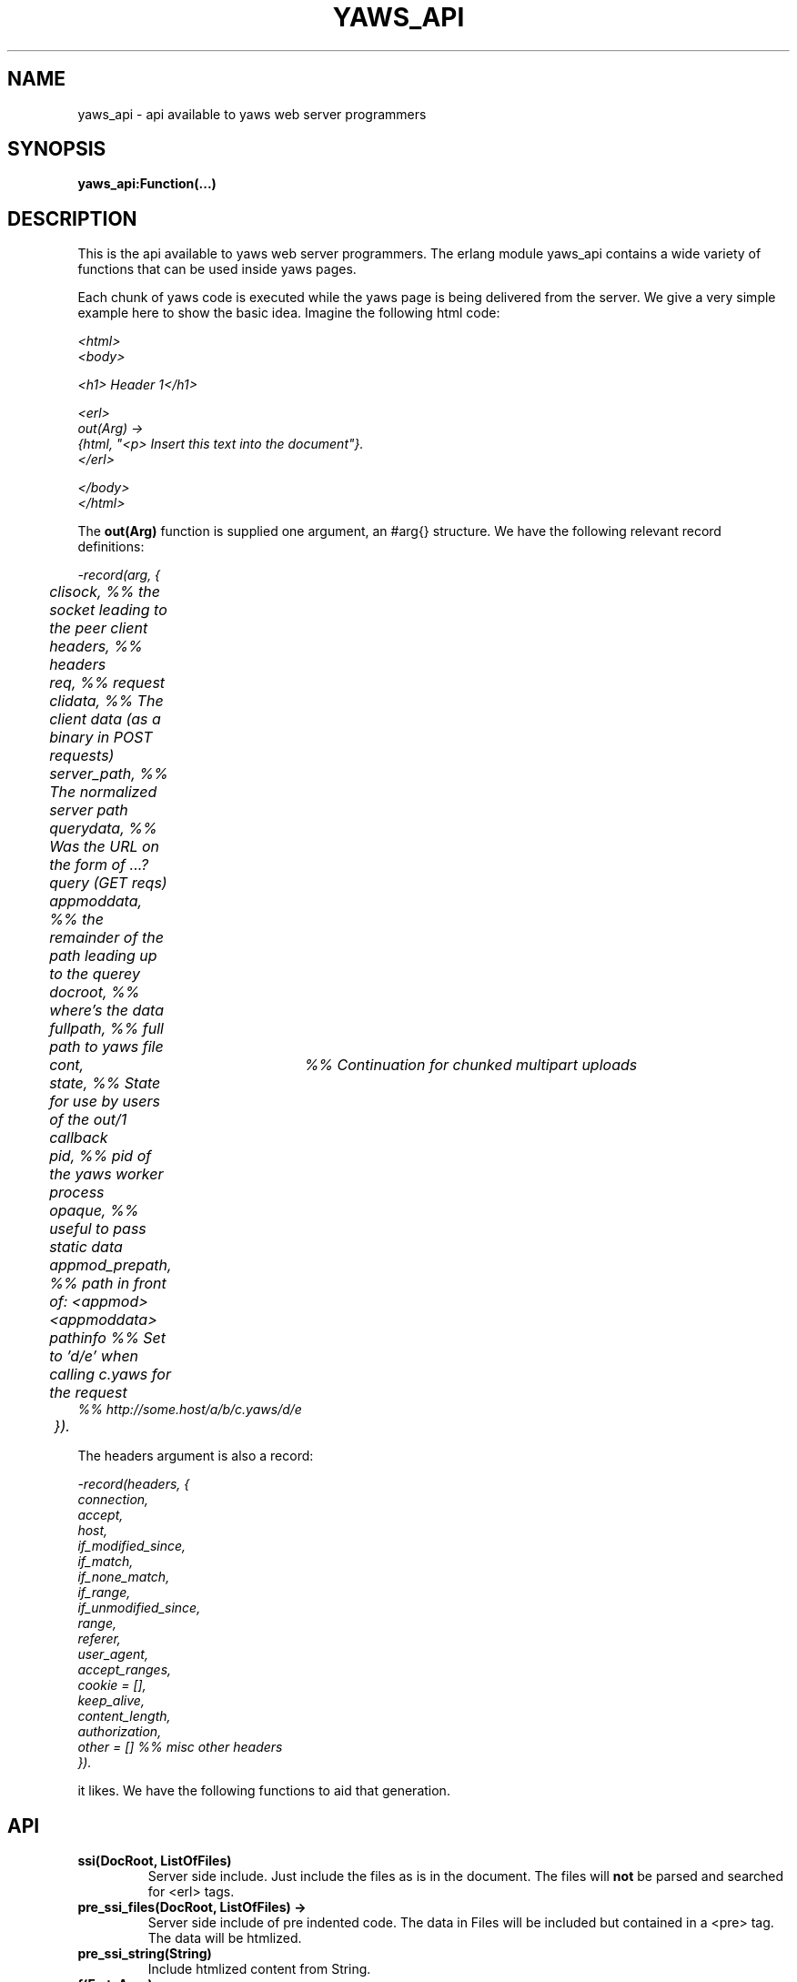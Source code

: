 .TH YAWS_API "1" "" "" "User API"
.SH NAME
yaws_api \- api available to yaws web server programmers
.SH SYNOPSIS
.B yaws_api:Function(...)

.SH DESCRIPTION

.PP
This is the api available to yaws web server programmers. The erlang
module yaws_api contains a wide variety of functions that can
be used inside yaws pages.

.PP
Each chunk of yaws code is executed while the yaws page is
being delivered from the server. We give a very simple example here 
to show the basic idea. Imagine the following html code:

\fI
.nf
<html>
<body>

<h1> Header 1</h1>

<erl>
out(Arg) ->
    {html, "<p> Insert this text into the document"}.
</erl>

</body>
</html>

.fi
\fR


.PP
The \fBout(Arg)\fR function is supplied one argument, an #arg{} structure.
We have the following relevant record definitions:

\fI
.nf

-record(arg, {
	  clisock,        %% the socket leading to the peer client
	  headers,        %% headers
	  req,            %% request
	  clidata,        %% The client data (as a binary in POST requests)
	  server_path,    %% The normalized server path
	  querydata,      %% Was the URL on the form of ...?query (GET reqs)
	  appmoddata,     %% the remainder of the path leading up to the querey
	  docroot,        %% where's the data
	  fullpath,       %% full path to yaws file
	  cont,		  %% Continuation for chunked multipart uploads
	  state,          %% State for use by users of the out/1 callback
	  pid,            %% pid of the yaws worker process
	  opaque,         %% useful to pass static data
	  appmod_prepath, %% path in front of: <appmod><appmoddata>
	  pathinfo        %% Set to 'd/e' when calling c.yaws for the request
                          %% http://some.host/a/b/c.yaws/d/e
	 }).              
.fi
\fR

The headers argument is also a record:
\fI
.nf
            
-record(headers, {
          connection,
          accept,
          host,
          if_modified_since,
          if_match,
          if_none_match,
          if_range,
          if_unmodified_since,
          range,
          referer,
          user_agent,
          accept_ranges,
          cookie = [],
          keep_alive,
          content_length,
          authorization,
          other = []   %% misc other headers
         }).

.fi
\fR

.PP The \fBout/1\fR function can use the Arg to generate any content
it likes. We have the following functions to aid that generation.


.SH API

.TP
\fBssi(DocRoot, ListOfFiles)\fR
Server side include. Just include the files as is in the document. The files
will \fBnot\fR be parsed and searched for <erl> tags.


.TP
\fBpre_ssi_files(DocRoot, ListOfFiles) ->
Server side include of pre indented code.  The data in Files
will be included but contained in a <pre> tag. The data will be
htmlized. 

.TP
\fBpre_ssi_string(String)\fR
Include htmlized content from String.


.TP
\fBf(Fmt, Args)\fR
The equivalent of io_lib:format/2. This function is automatically
-included in all erlang code which is a part of a yaws page.

.TP
\fBhtmlize(Binary)\fR
Htmlize a binary object.

.TP
\fBhtmlize_l(DeepList)\fR
Htmlize any deep list of chars and binaries.

.TP
\fBsetcookie(Name, Value, [Path, [ Expire, [Domain , [Secure]]]])\fR
Sets a cookie to the browser.

.TP
\fBfind_cookie_val(Cookie, Header)\fR
This function can be used to search for a cookie that was previously
set by \fBsetcookie/2-6\fR. For example if we set a cookie
as \fByaws_api:setcookie("sid",SomeRandomSid) \fR, then on subsequent requests
from the browser we can call: 
\fBfind_cookie("sid",(Arg#arg.headers)#headers.cookie)\fR

The function returns [] if no cookie was found, otherwise the actual cookie
is returned as a string.


.TP
\fBredirect(Url\fR
This function generates a redirect to the browser.
It will clear any previously set headers. So to generate 
a redirect \fBand\fR set a cookie, we need to set the cookie after 
the redirect as in:
\fI
.nf
out(Arg) ->
  ... do some stuff

  Ret = [{redirect, "http://www.somewhere.com"},
          setcookie("sid", Random)
        ].

.fi
\fR


.TP
\fBget_line(String)\fR
This function is convenient when getting \\r\\n terminated lines
from a stream of data. It returns:

\fB{line, Line, Tail}\fR or \fB{lastline, Line, Tail}\fR

The function handles multilines as defined in e.g. SMTP or HTTP

.TP
\fBmime_type(FileName)\fR
Returns the mime type as defined by the extension of FileName

.TP
\fBstream_chunk_deliver(YawsPid, Data)\fR
When a yaws function needs to deliver chunks of data which it gets 
from a process. The other process can call this function to deliver
these chunks. It requires the \fBout/1\fR function to return the
value \fB{streamcontent, MimeType, FirstChunk}\fR to work.
YawsPid is the process identifier of the yaws process delivering the original
.yaws file. That is self() in the yaws code. The Pid must typically be passed (somehow) to the producer of the stream.

.TP
\fBstream_chunk_deliver_blocking(YawsPid, Data)\fR
A syncronous verion of the above function. This syncronous version must always
be used when the producer of the stream is faster than the consumer. This is usually the case since the client is the WWW browser.

.TP
\fBstream_chunk_end(YawsPid)\fR
When the process discussed above is done delivering data, it must call
this function to let the yaws content delivering process finish up
the HTTP transaction.

.TP
\fBparse_query(Arg)\fR
This function will parse the query part of the URL.
It will return a {Key, Value} list of the items supplied in the query
part of the URL.

.TP
\fBqueryvar(Arg, VarName)\fR
This function is automatically included from yaws_api in all
 .yaws pages. It is used to search for a variable in the 
querypart of the url. Returns {ok, Val} or undefined.


.TP
\fBparse_post(Arg)\fR
This function will parse the POST data as supplied from the browser.
It will return a {Key, Value} list of the items set by the browser.

.TP
\fBpostvar(Arg, VarName)\fR
This function is automatically included from yaws_api in all
 .yaws pages. It is used to search for a variable in the 
POSTed data from the client. Returns {ok, Val} or undefined.


.TP
\fBparse_multipart_post(Arg)\fR

If the browser has set the Content-Type header to the value
"multipart/form-data", which is the case when the browser 
wants to upload a file to the server the following happens:


If the function returns \fB{result, Res}\fR no more data
will come from the browser.

If the function returns \fB{cont, Cont, Res}\fR the browser
will supply more data. (The file was to big to come in one read)

This indicates that there is more data to come and the out/1 function
should return {get_more, Cont, User_state} where User_state might
usefully be a File Descriptor.


The Res value is a list of either: 
\fB{header, Header}\fR | \fB{part_body, Binary}\fR | \fB{body, Binary}\fR


Example usage could be:
\fI
.nf
 <erl>
 
 out(A) ->
        case yaws_api:parse_multipart_post(A) of
             {cont, Cont, Res} ->
                    St = handle_res(A, Res),
                    {get_more, Cont, St};
             {result, Res} ->
                    handle_res(A, Res),
                    {html, f("<pre>Done </pre>",[])}
        end.
 
 handle_res(A, [{head, Name}|T]) ->
      io:format("head:~p~n",[Name]),
      handle_res(A, T);
 handle_res(A, [{part_body, Data}|T]) ->
      io:format("part_body:~p~n",[Data]),
      handle_res(A, T);
 handle_res(A, [{body, Data}|T]) ->
      io:format("body:~p~n",[Data]),
      handle_res(A, T);
 handle_res(A, []) ->
      io:format("End_res~n").
 
 </erl>
.fi
\fR



.TP
\fBnew_cookie_session(Opaque)\fR
Create a new cookie based session, the yaws system will set the
cookie. The new randomgenerated cookie is returned from this
function. The Opaque argument will typically contain user data
such as username and password

.TP
\fBnew_cookie_session(Opaque, TTL)\fR
As above, but allows to set a session specific time-out value,
overriding teh system specified time-out value.

.TP 
\fBcookieval_to_opaque(CookieVal)\fR

.TP
\fBprint_cookie_sessions() \fR


.TP
\fBreplace_cookie_session(Cookie, NewOpaque)\fR

.TP
\fBdelete_cookie_session(Cookie)\fR


.TP
\fBsetconf(Gconf, Groups)\fR
This function is intended for embedded mode in yaws. It makes it possible
to load a yaws configuration from another data source than /etc/yaws.conf, such
as a database. 
If yaws is started with the environment \fI{embedded, true}\fR, yaws will
start with an empty default configuration, and wait for some other
program to execute a \fIsetconf/2\fR
The Gconf is a \fI#gconf{}\fR record and the Group variable is
a list of lists of \fI#sconf{}\fR records. Each sublist must 
contain \fI#sconf{}\fR records with the same IP/Port listen address.



.TP
\fBurl_decode(Str)\fR
Decode url-encoded string. A URL ncoded string is a string where
all alfa numeric characters and the the character _ are preserved
and all other characters are encode as "%XY" where X and Y are the
hex values of the least respective most significat 4 bits in the 8 bit 
character.

.TP
\fBurl_encode(Str)\fR
Url-encodes a string. All URLs in HTML documents must be URL encoded.


.TP
\fBreformat_header(H)\fR
Returns a list of reformated header values from a #header{}
record. The return list is suitable for retransmit.

.TP
\fBrequest_url(ARG)\fR
Return the url as requested by the client. Return value
is a #url{} record as defined in yaws_api.hrl


.TP
\fBparse_url(Str)\fR
Parse URL in a string, returns a #url record

.TP
\fBformat_url(UrlRecord)\fR
Takes a #url record a formats the Url as a string

.TP
\fBcall_cgi(Arg, Scriptfilename)\fR 
Calls an executable CGI script,
given by its full path.  Used to make `.yaws' wrappers for CGI
programs.  This function usually returns \fIstreamcontent\fR.

.TP
\fBcall_cgi(Arg, Exefilename, Scriptfilename)\fR 
Like before, but
calls \fIExefilename\fR to handle the script.  The file name of the
script is handed to the executable via a CGI meta variable.


.SH RETURN VALUES from out/1
.PP
The out/1 function can return different values to control the behavior
of the server.

.TP
\fB{html, DeepList}\fB
This assumes that DeepList is formatted HTML code. 
The code will be inserted in the page.

.TP
\fB{ehtml, Term}\fR
This will transform the erlang term Term into a 
stream of HTML content. The basic syntax of Term
is

\fI
.nf
EHTML = [EHTML] | {Tag, Attrs, Body} | {Tag, Attrs} | {Tag} |
        binary() | character()
Tag      = atom()
Attrs = [{Key, Value}]  or {EventTag, {jscall, FunName, [Args]}}
Key      = atom()
Value = string()
Body  = EHTML
.fi
\fR


For example, \fI{p, [], "Howdy"}\fR expand into
"<p>Howdy</p> and 

\fI
.nf
{form, [{action, "a.yaws"}], 
   {input, [{type,text}]}}

.fi
\fR 

expands into

\fI
.nf
<form action="a.yaws"
  <input type="text">
</form>
.fi
\fR

It may be more convenient to generate erlang tuples 
than plain html code.

.TP
\fB{content, MimeType, Content}\fR
This function will make the web server generate 
different content than HTML. This return value is only allowed
in a yaws file which has only one <erl> </erl> part and no
html parts at all.


.TP
\fB{streamcontent, MimeType, FirstChunk}\fR
This return value plays the same role as the \fIcontent\fR return
value above. 

However it makes it possible to stream data to the client
if the yaws code doesn't have access to all the data in one go. (Typically
if a file is very large or if data arrives from back end servers on the network.

.TP
\fB{header, H}\fR
Accumulates a HTTP header. The trailing CRNL which is supposed
to end all HTTp headers must not be added. It is added by the server.
The following list of headers are given special treatment.

\fI{connection, What}\fR  

This sets the connection header. If \fIWhat\fR is the special value
\fI"close"\fR, the connection will be closed once the yaws page is delivered
to the client.

\fI{location, Url}\fR

Sets the Location: header. This header is typically combined with
the \fI{status, 302}\fR return value.

\fI{cache_control, What}\fR

Sets the Cache-Control: header.

\fI{set_cookie, Cookie}\fR

Prepends a a Set-Cookie: header to the list of previousy
set Set-Cookie: headers.

\fI{content_type, MimeType}\fR

Sets the Content-Type header.

\fI{content_length, Len}\fR

Normally yaws will ship Yaws pages using Transfer-Encoding: chunked. This
is because we generally can't know how long a yaws page will be. If we for
some reason want to force a Content-Length: header (and we actually do
know the length of the content, we can force yaws to not ship the
page chunked.


All other headers must be added using the normal HTTP syntax.
Example:

{header, "My-X-Header: gadong"}




.TP
\fB{allheaders, HeaderList}\fB
Will clear all previously accumulated headers and replace them.


.TP
\fB{status, Code}\fR
Will set another HTTP status code than 200.


.TP
\fBbreak\fR
Will stop processing of any consecutive chunks of erl or html code
in the yaws file.

.TP
\fBok\fR
Do nothing.


.TP
\fB{redirect, Url}\fR
Erase all previous headers and accumulate a single
Location header. Set the status code.

.TP
\fB{redirect_local, Path}\fR
Does a redirect to the same Scheme://Host:Port/Path as we
currently are executing in.

.TP
\fB{get_more, Cont, State}\fR
When we are receiving large POSTs we can return this value
and be invoked again when more Data arrives.


.TP
\fB{page, Page}\fR
Make Yaws return a different page than the one being
requested.


.TP
\fB{page, {Options, Page}}\fR
Like the above, but supplying an additional deep list of options.  For
now, the only type of option is \fI{header, H}\fR with the effect of
accumulating the HTTP header \fIH\fR for page \fIPage\fR.


.TP
\fB{ssi, File, Delimiter, Bindings}\fR
Server side include File and  macro expansion in File.
Each occurence of a string, say "xyz", inside File which
is inside Delimters is replaced with the corresponsing
value in Bindings. 

Example:
Delimiter = %%

File contains the string .... %%xyz%%  .....

Bindings contain the tuple {"xyz", "Dingbat"}

The occurence of %%xyz%% in File will be replaced with "Dingbat"
in the Server side included output.

The {ssi, File, Delimiter, Bindings} statement can also
occur inside a deep ehtml structure. 


.TP
\fB{bindings, [{Key1, Value2}, {Key2, Value2} .....]}\fR
Establish variable bindings that can be used in the page.

All bindings can then be used in the rest of yaws code 
(in HTML source and within erl tags). 
In HTML source %%Key%% is expanded to Value and within erl 
tags yaws_api:get_binding(Key) can be used to extract Value.


.TP
\fB{yssi, YawsFile}\fR
Include a yaws file. Compile it and expand as if it had
occured inline.

.TP
\fB[ListOfValues]\fR
It is possible to return a deep list of the above defined
return values.  Any occurrence of \fIstream_content\fR, \fIget_more\fR
or \fIpage\fR in this list is legal only if it is the last position of
the list.




.SH AUTHOR
Written by Claes Wikstrom
.SH "SEE ALSO"
.BR yaws.conf (5)
.BR erl (1)

